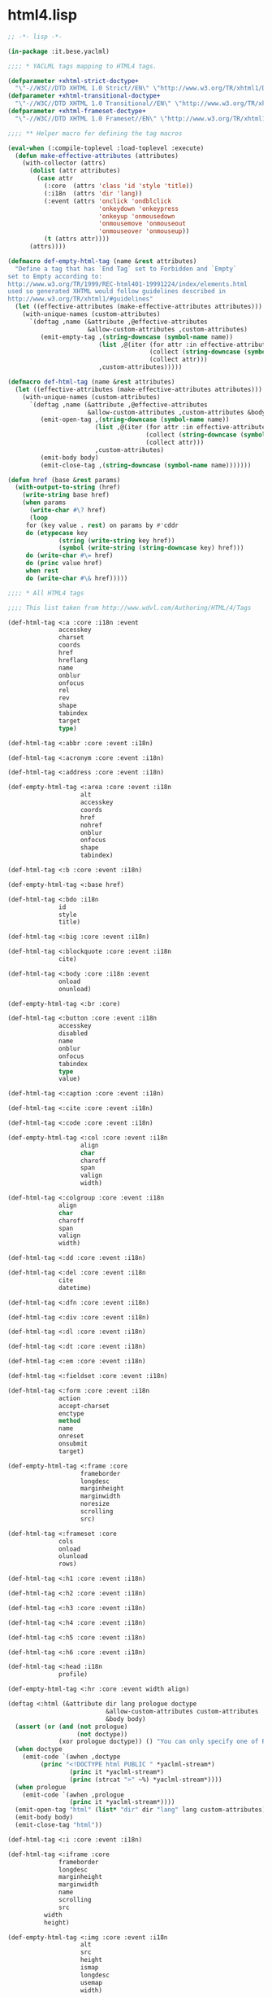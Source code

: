 * html4.lisp
#+BEGIN_SRC lisp :tangle html4.lisp :pidline no
;; -*- lisp -*-

(in-package :it.bese.yaclml)

;;;; * YACLML tags mapping to HTML4 tags.

(defparameter +xhtml-strict-doctype+
  "\"-//W3C//DTD XHTML 1.0 Strict//EN\" \"http://www.w3.org/TR/xhtml1/DTD/xhtml1-strict.dtd\"")
(defparameter +xhtml-transitional-doctype+
  "\"-//W3C//DTD XHTML 1.0 Transitional//EN\" \"http://www.w3.org/TR/xhtml1/DTD/transitional.dtd\"")
(defparameter +xhtml-frameset-doctype+
  "\"-//W3C//DTD XHTML 1.0 Frameset//EN\" \"http://www.w3.org/TR/xhtml1/DTD/xhtml1-frameset.dtd\"")

;;;; ** Helper macro fer defining the tag macros

(eval-when (:compile-toplevel :load-toplevel :execute)
  (defun make-effective-attributes (attributes)
    (with-collector (attrs)
      (dolist (attr attributes)
        (case attr
          (:core  (attrs 'class 'id 'style 'title))
          (:i18n  (attrs 'dir 'lang))
          (:event (attrs 'onclick 'ondblclick
                         'onkeydown 'onkeypress
                         'onkeyup 'onmousedown
                         'onmousemove 'onmouseout
                         'onmouseover 'onmouseup))
          (t (attrs attr))))
      (attrs))))

(defmacro def-empty-html-tag (name &rest attributes)
  "Define a tag that has `End Tag` set to Forbidden and `Empty`
set to Empty according to:
http://www.w3.org/TR/1999/REC-html401-19991224/index/elements.html
used so generated XHTML would follow guidelines described in
http://www.w3.org/TR/xhtml1/#guidelines"
  (let ((effective-attributes (make-effective-attributes attributes)))
    (with-unique-names (custom-attributes)
      `(deftag ,name (&attribute ,@effective-attributes
                      &allow-custom-attributes ,custom-attributes)
         (emit-empty-tag ,(string-downcase (symbol-name name))
                         (list ,@(iter (for attr :in effective-attributes)
                                       (collect (string-downcase (symbol-name attr)))
                                       (collect attr)))
                         ,custom-attributes)))))

(defmacro def-html-tag (name &rest attributes)
  (let ((effective-attributes (make-effective-attributes attributes)))
    (with-unique-names (custom-attributes)
      `(deftag ,name (&attribute ,@effective-attributes
                      &allow-custom-attributes ,custom-attributes &body body)
         (emit-open-tag ,(string-downcase (symbol-name name))
                        (list ,@(iter (for attr :in effective-attributes)
                                      (collect (string-downcase (symbol-name attr)))
                                      (collect attr)))
                        ,custom-attributes)
         (emit-body body)
         (emit-close-tag ,(string-downcase (symbol-name name)))))))

(defun href (base &rest params)
  (with-output-to-string (href)
    (write-string base href)
    (when params
      (write-char #\? href)
      (loop
	 for (key value . rest) on params by #'cddr
	 do (etypecase key
              (string (write-string key href))
              (symbol (write-string (string-downcase key) href))) 
	 do (write-char #\= href)
	 do (princ value href)
	 when rest
	 do (write-char #\& href)))))

;;;; * All HTML4 tags

;;;; This list taken from http://www.wdvl.com/Authoring/HTML/4/Tags

(def-html-tag <:a :core :i18n :event
              accesskey
              charset
              coords
              href
              hreflang
              name
              onblur
              onfocus
              rel
              rev
              shape
              tabindex
              target
              type)

(def-html-tag <:abbr :core :event :i18n)

(def-html-tag <:acronym :core :event :i18n)

(def-html-tag <:address :core :event :i18n)

(def-empty-html-tag <:area :core :event :i18n
                    alt
                    accesskey
                    coords
                    href
                    nohref
                    onblur
                    onfocus
                    shape
                    tabindex)

(def-html-tag <:b :core :event :i18n)

(def-empty-html-tag <:base href)

(def-html-tag <:bdo :i18n
              id
              style
              title)

(def-html-tag <:big :core :event :i18n)

(def-html-tag <:blockquote :core :event :i18n
              cite)

(def-html-tag <:body :core :i18n :event
              onload
              onunload)

(def-empty-html-tag <:br :core)

(def-html-tag <:button :core :event :i18n
              accesskey
              disabled
              name
              onblur
              onfocus
              tabindex
              type
              value)

(def-html-tag <:caption :core :event :i18n)

(def-html-tag <:cite :core :event :i18n)

(def-html-tag <:code :core :event :i18n)

(def-empty-html-tag <:col :core :event :i18n
                    align
                    char
                    charoff
                    span
                    valign
                    width)

(def-html-tag <:colgroup :core :event :i18n
              align
              char
              charoff
              span
              valign
              width)

(def-html-tag <:dd :core :event :i18n)

(def-html-tag <:del :core :event :i18n
              cite
              datetime)

(def-html-tag <:dfn :core :event :i18n)

(def-html-tag <:div :core :event :i18n)

(def-html-tag <:dl :core :event :i18n)

(def-html-tag <:dt :core :event :i18n)

(def-html-tag <:em :core :event :i18n)

(def-html-tag <:fieldset :core :event :i18n)

(def-html-tag <:form :core :event :i18n
              action
              accept-charset
              enctype
              method
              name
              onreset
              onsubmit
              target)

(def-empty-html-tag <:frame :core
                    frameborder
                    longdesc
                    marginheight
                    marginwidth
                    noresize
                    scrolling
                    src)

(def-html-tag <:frameset :core
              cols
              onload
              olunload
              rows)

(def-html-tag <:h1 :core :event :i18n)

(def-html-tag <:h2 :core :event :i18n)

(def-html-tag <:h3 :core :event :i18n)

(def-html-tag <:h4 :core :event :i18n)

(def-html-tag <:h5 :core :event :i18n)

(def-html-tag <:h6 :core :event :i18n)

(def-html-tag <:head :i18n
              profile)

(def-empty-html-tag <:hr :core :event width align)

(deftag <:html (&attribute dir lang prologue doctype
                           &allow-custom-attributes custom-attributes
                           &body body)
  (assert (or (and (not prologue)
                   (not doctype))
              (xor prologue doctype)) () "You can only specify one of PROLOGUE or DOCTYPE")
  (when doctype
    (emit-code `(awhen ,doctype
		 (princ "<!DOCTYPE html PUBLIC " *yaclml-stream*)
                 (princ it *yaclml-stream*)
                 (princ (strcat ">" ~%) *yaclml-stream*))))
  (when prologue
    (emit-code `(awhen ,prologue
                 (princ it *yaclml-stream*))))
  (emit-open-tag "html" (list* "dir" dir "lang" lang custom-attributes))
  (emit-body body)
  (emit-close-tag "html"))

(def-html-tag <:i :core :event :i18n)

(def-html-tag <:iframe :core
              frameborder
              longdesc
              marginheight
              marginwidth
              name
              scrolling
              src
	      width
	      height)

(def-empty-html-tag <:img :core :event :i18n
                    alt
                    src
                    height
                    ismap
                    longdesc
                    usemap
                    width)

(def-empty-html-tag <:input :core :event :i18n
                    accept
                    accesskey
                    alt
                    checked
                    disabled
                    maxlength
                    name
                    onblur
                    onchange
                    onfocus
                    onselect
                    readonly
                    size
                    src
                    tabindex
                    type
                    usemap
                    value
                    width
                    height)

(def-html-tag <:ins :core :event :i18n
              cite
              datetime)

(def-html-tag <:kbd :core :event :i18n)

(def-html-tag <:label :core :event :i18n 
              accesskey
              for
              onblur
              onfocus)

(def-html-tag <:legend :core :event :i18n
              accesskey)

(def-html-tag <:li :core :event :i18n)

(def-empty-html-tag <:link :core :event :i18n
                    charset
                    href
                    hreflang
                    media
                    rel
                    rev
                    type)

(def-html-tag <:map :core :event :i18n
              name)

(def-empty-html-tag <:meta :i18n
                    content
                    http-equiv
                    name
                    scheme)

(def-html-tag <:noframes :core :event :i18n)

(def-html-tag <:noscript :core :event :i18n)

(def-html-tag <:object :core :event :i18n
              archive
              classid
              codebase
              codetype
              data
              declare
              height
              name
              standby
              tabindex
              type
              usemap
              width)

(def-html-tag <:ol :core :event :i18n)

(def-html-tag <:optgroup :core :event :i18n
              label
              disabled)

(def-html-tag <:option :core :event :i18n
              disabled
              label
              selected
              value)

(def-html-tag <:p :core :event :i18n)

(def-empty-html-tag <:param
                    name
                    id
                    type
                    value
                    valuetype)

(def-html-tag <:pre :core :event :i18n)

(def-html-tag <:q :core :event :i18n
              cite)

(def-html-tag <:samp :core :event :i18n)

(def-html-tag <:script
              type
              charset
              defer
              src
              title
              language)

(def-html-tag <:select :core :event :i18n
              disabled
              multiple
              name
              accesskey
              onblur
              onfocus
              onchange
              size
              tabindex)

(def-html-tag <:small :core :event :i18n)

(def-html-tag <:span :core :event :i18n)

(def-html-tag <:strong :core :event :i18n)

(def-html-tag <:style :i18n
              type
              media
              title)

(def-html-tag <:sub :core :event :i18n)

(def-html-tag <:sup :core :event :i18n)

(def-html-tag <:table :core :event :i18n
              border
              cellpadding
              cellspacing
              frame
              summary
              width)

(def-html-tag <:tbody :core :event :i18n
              align
              char
              charoff
              valign)

(def-html-tag <:td :core :event :i18n
              abbr
              align
              axis
              char
              charoff
              colspan
              headers
              rowspan
              scope
              valign
              width)

(def-html-tag <:textarea :core :event :i18n
              cols
              rows
              accesskey
              disables
              name
              onblur
              onchange
              onfocus
              onselect
              readonly
              tabindex)

(def-html-tag <:tfoot :core :event :i18n)

(def-html-tag <:th :core :event :i18n
              abbr
              align
              axis
              char
              charoff
              colspan
              headers
              rowspan
              scope
              valign)

(def-html-tag <:thead :core :event :i18n
              align
              char
              charoff
              valign)

(def-html-tag <:title :i18n)

(def-html-tag <:tr :core :event :i18n
              align
              char
              charoff
              valign)

(def-html-tag <:tt :core :event :i18n)

(def-html-tag <:ul :core :event :i18n)

(def-html-tag <:var :core :event :i18n)

(deftag <:embed (&allow-other-attributes others)
  (emit-empty-tag "embed" others))

;; Copyright (c) 2002-2005, Edward Marco Baringer
;; All rights reserved. 
;; 
;; Redistribution and use in source and binary forms, with or without
;; modification, are permitted provided that the following conditions are
;; met:
;; 
;;  - Redistributions of source code must retain the above copyright
;;    notice, this list of conditions and the following disclaimer.
;; 
;;  - Redistributions in binary form must reproduce the above copyright
;;    notice, this list of conditions and the following disclaimer in the
;;    documentation and/or other materials provided with the distribution.
;;
;;  - Neither the name of Edward Marco Baringer, nor BESE, nor the names
;;    of its contributors may be used to endorse or promote products
;;    derived from this software without specific prior written permission.
;; 
;; THIS SOFTWARE IS PROVIDED BY THE COPYRIGHT HOLDERS AND CONTRIBUTORS
;; "AS IS" AND ANY EXPRESS OR IMPLIED WARRANTIES, INCLUDING, BUT NOT
;; LIMITED TO, THE IMPLIED WARRANTIES OF MERCHANTABILITY AND FITNESS FOR
;; A PARTICULAR PURPOSE ARE DISCLAIMED.  IN NO EVENT SHALL THE COPYRIGHT
;; OWNER OR CONTRIBUTORS BE LIABLE FOR ANY DIRECT, INDIRECT, INCIDENTAL,
;; SPECIAL, EXEMPLARY, OR CONSEQUENTIAL DAMAGES (INCLUDING, BUT NOT
;; LIMITED TO, PROCUREMENT OF SUBSTITUTE GOODS OR SERVICES; LOSS OF USE,
;; DATA, OR PROFITS; OR BUSINESS INTERRUPTION) HOWEVER CAUSED AND ON ANY
;; THEORY OF LIABILITY, WHETHER IN CONTRACT, STRICT LIABILITY, OR TORT
;; (INCLUDING NEGLIGENCE OR OTHERWISE) ARISING IN ANY WAY OUT OF THE USE
;; OF THIS SOFTWARE, EVEN IF ADVISED OF THE POSSIBILITY OF SUCH DAMAGE.


#+END_SRC
** 2017.04.27
#+BEGIN_SRC lisp #tangle html4.lisp :padline no
;; -*- lisp -*-

(in-package :it.bese.yaclml)

;;;; * YACLML tags mapping to HTML4 tags.

(defparameter +xhtml-strict-doctype+
  "\"-//W3C//DTD XHTML 1.0 Strict//EN\" \"http://www.w3.org/TR/xhtml1/DTD/xhtml1-strict.dtd\"")
(defparameter +xhtml-transitional-doctype+
  "\"-//W3C//DTD XHTML 1.0 Transitional//EN\" \"http://www.w3.org/TR/xhtml1/DTD/transitional.dtd\"")
(defparameter +xhtml-frameset-doctype+
  "\"-//W3C//DTD XHTML 1.0 Frameset//EN\" \"http://www.w3.org/TR/xhtml1/DTD/xhtml1-frameset.dtd\"")

;;;; ** Helper macro fer defining the tag macros

(eval-when (:compile-toplevel :load-toplevel :execute)
  (defun make-effective-attributes (attributes)
    (with-collector (attrs)
      (dolist (attr attributes)
        (case attr
          (:core  (attrs 'class 'id 'style 'title))
          (:i18n  (attrs 'dir 'lang))
          (:event (attrs 'onclick 'ondblclick
                         'onkeydown 'onkeypress
                         'onkeyup 'onmousedown
                         'onmousemove 'onmouseout
                         'onmouseover 'onmouseup))
          (t (attrs attr))))
      (attrs))))

(defmacro def-empty-html-tag (name &rest attributes)
  "Define a tag that has `End Tag` set to Forbidden and `Empty`
set to Empty according to:
http://www.w3.org/TR/1999/REC-html401-19991224/index/elements.html
used so generated XHTML would follow guidelines described in
http://www.w3.org/TR/xhtml1/#guidelines"
  (let ((effective-attributes (make-effective-attributes attributes)))
    (with-unique-names (custom-attributes)
      `(deftag ,name (&attribute ,@effective-attributes
                      &allow-custom-attributes ,custom-attributes)
         (emit-empty-tag ,(string-downcase (symbol-name name))
                         (list ,@(iter (for attr :in effective-attributes)
                                       (collect (string-downcase (symbol-name attr)))
                                       (collect attr)))
                         ,custom-attributes)))))

(defmacro def-html-tag (name &rest attributes)
  (let ((effective-attributes (make-effective-attributes attributes)))
    (with-unique-names (custom-attributes)
      `(deftag ,name (&attribute ,@effective-attributes
                      &allow-custom-attributes ,custom-attributes &body body)
         (emit-open-tag ,(string-downcase (symbol-name name))
                        (list ,@(iter (for attr :in effective-attributes)
                                      (collect (string-downcase (symbol-name attr)))
                                      (collect attr)))
                        ,custom-attributes)
         (emit-body body)
         (emit-close-tag ,(string-downcase (symbol-name name)))))))

(defun href (base &rest params)
  (with-output-to-string (href)
    (write-string base href)
    (when params
      (write-char #\? href)
      (loop
	 for (key value . rest) on params by #'cddr
	 do (etypecase key
              (string (write-string key href))
              (symbol (write-string (string-downcase key) href))) 
	 do (write-char #\= href)
	 do (princ value href)
	 when rest
	 do (write-char #\& href)))))

;;;; * All HTML4 tags

;;;; This list taken from http://www.wdvl.com/Authoring/HTML/4/Tags

(def-html-tag <:a :core :i18n :event
              accesskey
              charset
              coords
              href
              hreflang
              name
              onblur
              onfocus
              rel
              rev
              shape
              tabindex
              target
              type)

(def-html-tag <:abbr :core :event :i18n)

(def-html-tag <:acronym :core :event :i18n)

(def-html-tag <:address :core :event :i18n)

(def-empty-html-tag <:area :core :event :i18n
                    alt
                    accesskey
                    coords
                    href
                    nohref
                    onblur
                    onfocus
                    shape
                    tabindex)

(def-html-tag <:b :core :event :i18n)

(def-empty-html-tag <:base href)

(def-html-tag <:bdo :i18n
              id
              style
              title)

(def-html-tag <:big :core :event :i18n)

(def-html-tag <:blockquote :core :event :i18n
              cite)

(def-html-tag <:body :core :i18n :event
              onload
              onunload)

(def-empty-html-tag <:br :core)

(def-html-tag <:button :core :event :i18n
              accesskey
              disabled
              name
              onblur
              onfocus
              tabindex
              type
              value)

(def-html-tag <:caption :core :event :i18n)

(def-html-tag <:cite :core :event :i18n)

(def-html-tag <:code :core :event :i18n)

(def-empty-html-tag <:col :core :event :i18n
                    align
                    char
                    charoff
                    span
                    valign
                    width)

(def-html-tag <:colgroup :core :event :i18n
              align
              char
              charoff
              span
              valign
              width)

(def-html-tag <:dd :core :event :i18n)

(def-html-tag <:del :core :event :i18n
              cite
              datetime)

(def-html-tag <:dfn :core :event :i18n)

(def-html-tag <:div :core :event :i18n)

(def-html-tag <:dl :core :event :i18n)

(def-html-tag <:dt :core :event :i18n)

(def-html-tag <:em :core :event :i18n)

(def-html-tag <:fieldset :core :event :i18n)

(def-html-tag <:form :core :event :i18n
              action
              accept-charset
              enctype
              method
              name
              onreset
              onsubmit
              target)

(def-empty-html-tag <:frame :core
                    frameborder
                    longdesc
                    marginheight
                    marginwidth
                    noresize
                    scrolling
                    src)

(def-html-tag <:frameset :core
              cols
              onload
              olunload
              rows)

(def-html-tag <:h1 :core :event :i18n)

(def-html-tag <:h2 :core :event :i18n)

(def-html-tag <:h3 :core :event :i18n)

(def-html-tag <:h4 :core :event :i18n)

(def-html-tag <:h5 :core :event :i18n)

(def-html-tag <:h6 :core :event :i18n)

(def-html-tag <:head :i18n
              profile)

(def-empty-html-tag <:hr :core :event width align)

(deftag <:html (&attribute dir lang prologue doctype
                           &allow-custom-attributes custom-attributes
                           &body body)
  (assert (or (and (not prologue)
                   (not doctype))
              (xor prologue doctype)) () "You can only specify one of PROLOGUE or DOCTYPE")
  ;; 如果傳來 "" 預設為 html5 2017.04.27 L.S.K.
  (cond ((unless (equal doctype ""))
	 (emit-code `(awhen ,doctype
		       (princ "<!DOCTYPE html PUBLIC " *yaclml-stream*)
		       (princ it *yaclml-stream*)
		       (princ (strcat ">" ~%) *yaclml-stream*))))
	(t
	 (emit-code `(awhen ,doctype
		       (princ "<!DOCTYPE html" *yaclml-stream*)
		       (princ it *yaclml-stream*)
		       (princ (strcat ">" ~%) *yaclml-stream*)))))
  (when prologue
    (emit-code `(awhen ,prologue
                 (princ it *yaclml-stream*))))
  (emit-open-tag "html" (list* "dir" dir "lang" lang custom-attributes))
  (emit-body body)
  (emit-close-tag "html"))

(def-html-tag <:i :core :event :i18n)

(def-html-tag <:iframe :core
              frameborder
              longdesc
              marginheight
              marginwidth
              name
              scrolling
              src
	      width
	      height)

(def-empty-html-tag <:img :core :event :i18n
                    alt
                    src
                    height
                    ismap
                    longdesc
                    usemap
                    width)

(def-empty-html-tag <:input :core :event :i18n
                    accept
                    accesskey
                    alt
                    checked
                    disabled
                    maxlength
                    name
                    onblur
                    onchange
                    onfocus
                    onselect
                    readonly
                    size
                    src
                    tabindex
                    type
                    usemap
                    value
                    width
                    height)

(def-html-tag <:ins :core :event :i18n
              cite
              datetime)

(def-html-tag <:kbd :core :event :i18n)

(def-html-tag <:label :core :event :i18n 
              accesskey
              for
              onblur
              onfocus)

(def-html-tag <:legend :core :event :i18n
              accesskey)

(def-html-tag <:li :core :event :i18n)

(def-empty-html-tag <:link :core :event :i18n
                    charset
                    href
                    hreflang
                    media
                    rel
                    rev
                    type)

(def-html-tag <:map :core :event :i18n
              name)

(def-empty-html-tag <:meta :i18n
                    content
                    http-equiv
                    name
                    scheme)

(def-html-tag <:noframes :core :event :i18n)

(def-html-tag <:noscript :core :event :i18n)

(def-html-tag <:object :core :event :i18n
              archive
              classid
              codebase
              codetype
              data
              declare
              height
              name
              standby
              tabindex
              type
              usemap
              width)

(def-html-tag <:ol :core :event :i18n)

(def-html-tag <:optgroup :core :event :i18n
              label
              disabled)

(def-html-tag <:option :core :event :i18n
              disabled
              label
              selected
              value)

(def-html-tag <:p :core :event :i18n)

(def-empty-html-tag <:param
                    name
                    id
                    type
                    value
                    valuetype)

(def-html-tag <:pre :core :event :i18n)

(def-html-tag <:q :core :event :i18n
              cite)

(def-html-tag <:samp :core :event :i18n)

(def-html-tag <:script
              type
              charset
              defer
              src
              title
              language)

(def-html-tag <:select :core :event :i18n
              disabled
              multiple
              name
              accesskey
              onblur
              onfocus
              onchange
              size
              tabindex)

(def-html-tag <:small :core :event :i18n)

(def-html-tag <:span :core :event :i18n)

(def-html-tag <:strong :core :event :i18n)

(def-html-tag <:style :i18n
              type
              media
              title)

(def-html-tag <:sub :core :event :i18n)

(def-html-tag <:sup :core :event :i18n)

(def-html-tag <:table :core :event :i18n
              border
              cellpadding
              cellspacing
              frame
              summary
              width)

(def-html-tag <:tbody :core :event :i18n
              align
              char
              charoff
              valign)

(def-html-tag <:td :core :event :i18n
              abbr
              align
              axis
              char
              charoff
              colspan
              headers
              rowspan
              scope
              valign
              width)

(def-html-tag <:textarea :core :event :i18n
              cols
              rows
              accesskey
              disables
              name
              onblur
              onchange
              onfocus
              onselect
              readonly
              tabindex)

(def-html-tag <:tfoot :core :event :i18n)

(def-html-tag <:th :core :event :i18n
              abbr
              align
              axis
              char
              charoff
              colspan
              headers
              rowspan
              scope
              valign)

(def-html-tag <:thead :core :event :i18n
              align
              char
              charoff
              valign)

(def-html-tag <:title :i18n)

(def-html-tag <:tr :core :event :i18n
              align
              char
              charoff
              valign)

(def-html-tag <:tt :core :event :i18n)

(def-html-tag <:ul :core :event :i18n)

(def-html-tag <:var :core :event :i18n)

(deftag <:embed (&allow-other-attributes others)
  (emit-empty-tag "embed" others))

;; Copyright (c) 2002-2005, Edward Marco Baringer
;; All rights reserved. 
;; 
;; Redistribution and use in source and binary forms, with or without
;; modification, are permitted provided that the following conditions are
;; met:
;; 
;;  - Redistributions of source code must retain the above copyright
;;    notice, this list of conditions and the following disclaimer.
;; 
;;  - Redistributions in binary form must reproduce the above copyright
;;    notice, this list of conditions and the following disclaimer in the
;;    documentation and/or other materials provided with the distribution.
;;
;;  - Neither the name of Edward Marco Baringer, nor BESE, nor the names
;;    of its contributors may be used to endorse or promote products
;;    derived from this software without specific prior written permission.
;; 
;; THIS SOFTWARE IS PROVIDED BY THE COPYRIGHT HOLDERS AND CONTRIBUTORS
;; "AS IS" AND ANY EXPRESS OR IMPLIED WARRANTIES, INCLUDING, BUT NOT
;; LIMITED TO, THE IMPLIED WARRANTIES OF MERCHANTABILITY AND FITNESS FOR
;; A PARTICULAR PURPOSE ARE DISCLAIMED.  IN NO EVENT SHALL THE COPYRIGHT
;; OWNER OR CONTRIBUTORS BE LIABLE FOR ANY DIRECT, INDIRECT, INCIDENTAL,
;; SPECIAL, EXEMPLARY, OR CONSEQUENTIAL DAMAGES (INCLUDING, BUT NOT
;; LIMITED TO, PROCUREMENT OF SUBSTITUTE GOODS OR SERVICES; LOSS OF USE,
;; DATA, OR PROFITS; OR BUSINESS INTERRUPTION) HOWEVER CAUSED AND ON ANY
;; THEORY OF LIABILITY, WHETHER IN CONTRACT, STRICT LIABILITY, OR TORT
;; (INCLUDING NEGLIGENCE OR OTHERWISE) ARISING IN ANY WAY OUT OF THE USE
;; OF THIS SOFTWARE, EVEN IF ADVISED OF THE POSSIBILITY OF SUCH DAMAGE.


#+END_SRC
